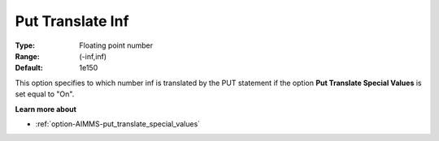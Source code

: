 

.. _option-AIMMS-put_translate_inf:


Put Translate Inf
=================



:Type:	Floating point number	
:Range:	(-inf,inf)	
:Default:	1e150	



This option specifies to which number inf is translated by the PUT statement if the option **Put Translate Special Values** is set equal to "On".



**Learn more about** 

*	:ref:`option-AIMMS-put_translate_special_values`  



